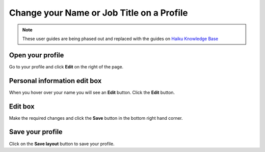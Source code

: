 Change your Name or Job Title on a Profile
==========================================

.. note:: These user guides are being phased out and replaced with the guides on `Haiku Knowledge Base <https://fry-it.atlassian.net/wiki/display/HKB/Haiku+Knowledge+Base>`_


Open your profile
-----------------

.. image:: images/change-your-name-or-job-title-on-a-profile/open-your-profile.png
   :alt: 
   :height: 340px
   :width: 469px
   :align: center


Go to your profile and click **Edit** on the right of the page.

Personal information edit box
-----------------------------

.. image:: images/change-your-name-or-job-title-on-a-profile/personal-information-edit-box.png
   :alt: 
   :height: 254px
   :width: 504px
   :align: center


When you hover over your name you will see an **Edit** button. Click the **Edit** button.

Edit box
--------

.. image:: images/change-your-name-or-job-title-on-a-profile/edit-box.png
   :alt: 
   :height: 452px
   :width: 657px
   :align: center


Make the required changes and click the **Save** button in the bottom right hand corner.

Save your profile
-----------------

.. image:: images/change-your-name-or-job-title-on-a-profile/save-your-profile.png
   :alt: 
   :height: 335px
   :width: 613px
   :align: center


Click on the **Save layout** button to save your profile. 